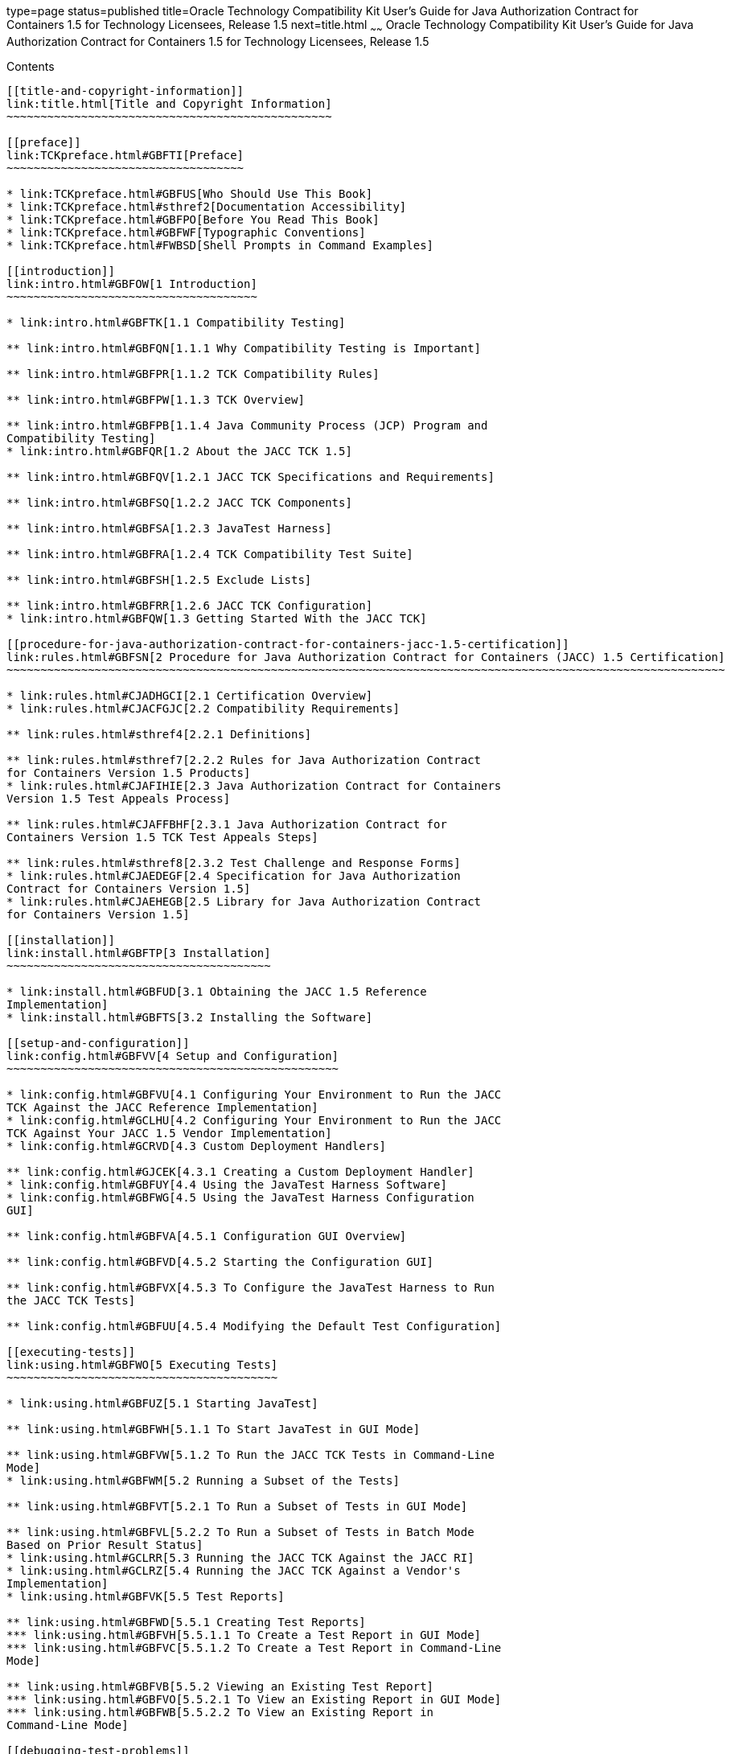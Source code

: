 type=page
status=published
title=Oracle Technology Compatibility Kit User's Guide for Java Authorization Contract for Containers 1.5 for Technology Licensees, Release 1.5
next=title.html
~~~~~~
Oracle Technology Compatibility Kit User's Guide for Java Authorization Contract for Containers 1.5 for Technology Licensees, Release 1.5
=========================================================================================================================================

[[contents]]
Contents
--------

[[title-and-copyright-information]]
link:title.html[Title and Copyright Information]
~~~~~~~~~~~~~~~~~~~~~~~~~~~~~~~~~~~~~~~~~~~~~~~~

[[preface]]
link:TCKpreface.html#GBFTI[Preface]
~~~~~~~~~~~~~~~~~~~~~~~~~~~~~~~~~~~

* link:TCKpreface.html#GBFUS[Who Should Use This Book]
* link:TCKpreface.html#sthref2[Documentation Accessibility]
* link:TCKpreface.html#GBFPO[Before You Read This Book]
* link:TCKpreface.html#GBFWF[Typographic Conventions]
* link:TCKpreface.html#FWBSD[Shell Prompts in Command Examples]

[[introduction]]
link:intro.html#GBFOW[1 Introduction]
~~~~~~~~~~~~~~~~~~~~~~~~~~~~~~~~~~~~~

* link:intro.html#GBFTK[1.1 Compatibility Testing]

** link:intro.html#GBFQN[1.1.1 Why Compatibility Testing is Important]

** link:intro.html#GBFPR[1.1.2 TCK Compatibility Rules]

** link:intro.html#GBFPW[1.1.3 TCK Overview]

** link:intro.html#GBFPB[1.1.4 Java Community Process (JCP) Program and
Compatibility Testing]
* link:intro.html#GBFQR[1.2 About the JACC TCK 1.5]

** link:intro.html#GBFQV[1.2.1 JACC TCK Specifications and Requirements]

** link:intro.html#GBFSQ[1.2.2 JACC TCK Components]

** link:intro.html#GBFSA[1.2.3 JavaTest Harness]

** link:intro.html#GBFRA[1.2.4 TCK Compatibility Test Suite]

** link:intro.html#GBFSH[1.2.5 Exclude Lists]

** link:intro.html#GBFRR[1.2.6 JACC TCK Configuration]
* link:intro.html#GBFQW[1.3 Getting Started With the JACC TCK]

[[procedure-for-java-authorization-contract-for-containers-jacc-1.5-certification]]
link:rules.html#GBFSN[2 Procedure for Java Authorization Contract for Containers (JACC) 1.5 Certification]
~~~~~~~~~~~~~~~~~~~~~~~~~~~~~~~~~~~~~~~~~~~~~~~~~~~~~~~~~~~~~~~~~~~~~~~~~~~~~~~~~~~~~~~~~~~~~~~~~~~~~~~~~~

* link:rules.html#CJADHGCI[2.1 Certification Overview]
* link:rules.html#CJACFGJC[2.2 Compatibility Requirements]

** link:rules.html#sthref4[2.2.1 Definitions]

** link:rules.html#sthref7[2.2.2 Rules for Java Authorization Contract
for Containers Version 1.5 Products]
* link:rules.html#CJAFIHIE[2.3 Java Authorization Contract for Containers
Version 1.5 Test Appeals Process]

** link:rules.html#CJAFFBHF[2.3.1 Java Authorization Contract for
Containers Version 1.5 TCK Test Appeals Steps]

** link:rules.html#sthref8[2.3.2 Test Challenge and Response Forms]
* link:rules.html#CJAEDEGF[2.4 Specification for Java Authorization
Contract for Containers Version 1.5]
* link:rules.html#CJAEHEGB[2.5 Library for Java Authorization Contract
for Containers Version 1.5]

[[installation]]
link:install.html#GBFTP[3 Installation]
~~~~~~~~~~~~~~~~~~~~~~~~~~~~~~~~~~~~~~~

* link:install.html#GBFUD[3.1 Obtaining the JACC 1.5 Reference
Implementation]
* link:install.html#GBFTS[3.2 Installing the Software]

[[setup-and-configuration]]
link:config.html#GBFVV[4 Setup and Configuration]
~~~~~~~~~~~~~~~~~~~~~~~~~~~~~~~~~~~~~~~~~~~~~~~~~

* link:config.html#GBFVU[4.1 Configuring Your Environment to Run the JACC
TCK Against the JACC Reference Implementation]
* link:config.html#GCLHU[4.2 Configuring Your Environment to Run the JACC
TCK Against Your JACC 1.5 Vendor Implementation]
* link:config.html#GCRVD[4.3 Custom Deployment Handlers]

** link:config.html#GJCEK[4.3.1 Creating a Custom Deployment Handler]
* link:config.html#GBFUY[4.4 Using the JavaTest Harness Software]
* link:config.html#GBFWG[4.5 Using the JavaTest Harness Configuration
GUI]

** link:config.html#GBFVA[4.5.1 Configuration GUI Overview]

** link:config.html#GBFVD[4.5.2 Starting the Configuration GUI]

** link:config.html#GBFVX[4.5.3 To Configure the JavaTest Harness to Run
the JACC TCK Tests]

** link:config.html#GBFUU[4.5.4 Modifying the Default Test Configuration]

[[executing-tests]]
link:using.html#GBFWO[5 Executing Tests]
~~~~~~~~~~~~~~~~~~~~~~~~~~~~~~~~~~~~~~~~

* link:using.html#GBFUZ[5.1 Starting JavaTest]

** link:using.html#GBFWH[5.1.1 To Start JavaTest in GUI Mode]

** link:using.html#GBFVW[5.1.2 To Run the JACC TCK Tests in Command-Line
Mode]
* link:using.html#GBFWM[5.2 Running a Subset of the Tests]

** link:using.html#GBFVT[5.2.1 To Run a Subset of Tests in GUI Mode]

** link:using.html#GBFVL[5.2.2 To Run a Subset of Tests in Batch Mode
Based on Prior Result Status]
* link:using.html#GCLRR[5.3 Running the JACC TCK Against the JACC RI]
* link:using.html#GCLRZ[5.4 Running the JACC TCK Against a Vendor's
Implementation]
* link:using.html#GBFVK[5.5 Test Reports]

** link:using.html#GBFWD[5.5.1 Creating Test Reports]
*** link:using.html#GBFVH[5.5.1.1 To Create a Test Report in GUI Mode]
*** link:using.html#GBFVC[5.5.1.2 To Create a Test Report in Command-Line
Mode]

** link:using.html#GBFVB[5.5.2 Viewing an Existing Test Report]
*** link:using.html#GBFVO[5.5.2.1 To View an Existing Report in GUI Mode]
*** link:using.html#GBFWB[5.5.2.2 To View an Existing Report in
Command-Line Mode]

[[debugging-test-problems]]
link:debug.html#GBFUV[6 Debugging Test Problems]
~~~~~~~~~~~~~~~~~~~~~~~~~~~~~~~~~~~~~~~~~~~~~~~~

* link:debug.html#GBFYP[6.1 Overview]
* link:debug.html#GBFVF[6.2 Test Tree]
* link:debug.html#GBFWI[6.3 Folder Information]
* link:debug.html#GBFVP[6.4 Test Information]
* link:debug.html#GBFVZ[6.5 Report Files]
* link:debug.html#GBFYF[6.6 Configuration Failures]
* link:debug.html#GLRHA[6.7 Troubleshooting Tips]

[[a-frequently-asked-questions]]
link:faq.html#GBFYD[A Frequently Asked Questions]
~~~~~~~~~~~~~~~~~~~~~~~~~~~~~~~~~~~~~~~~~~~~~~~~~

* link:faq.html#GBFYQ[A.1 Where do I start to debug a test failure?]
* link:faq.html#GBFYR[A.2 How do I restart a crashed test run?]
* link:faq.html#GBFWU[A.3 What would cause tests be added to the exclude
list?]


